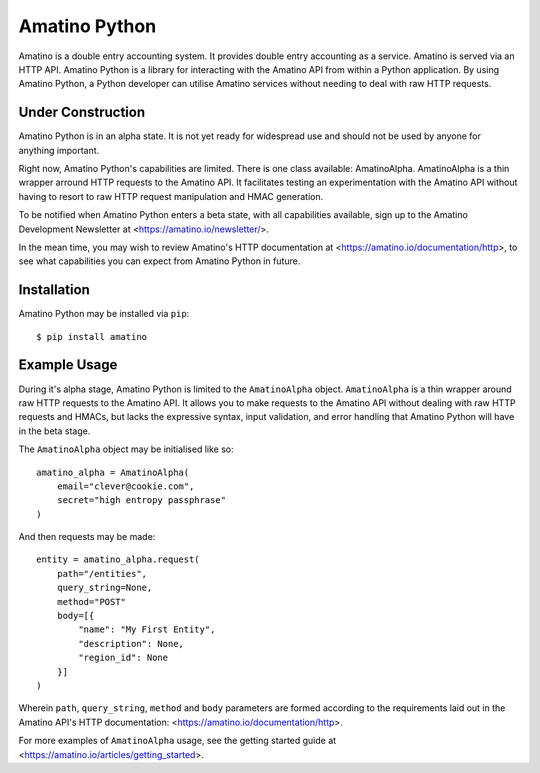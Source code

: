 Amatino Python
==============

Amatino is a double entry accounting system. It provides double entry accounting 
as a service. Amatino is served via an HTTP API. Amatino Python is a library for 
interacting with the Amatino API from within a Python application. By using
Amatino Python, a Python developer can utilise Amatino services without needing
to deal with raw HTTP requests.

Under Construction
------------------

Amatino Python is in an alpha state. It is not yet ready for widespread use
and should not be used by anyone for anything important.


Right now, Amatino Python's capabilities are limited. There is one class
available: AmatinoAlpha. AmatinoAlpha is a thin wrapper arround HTTP requests 
to the Amatino API. It facilitates testing an experimentation with the
Amatino API without having to resort to raw HTTP request manipulation and
HMAC generation.

To be notified when Amatino Python enters a beta state, with all capabilities
available, sign up to the Amatino Development Newsletter at
<https://amatino.io/newsletter/>.

In the mean time, you may wish to review Amatino's HTTP documentation
at <https://amatino.io/documentation/http>, to see what capabilities
you can expect from Amatino Python in future.

Installation
------------

Amatino Python may be installed via ``pip``::

    $ pip install amatino

Example Usage
-------------

During it's alpha stage, Amatino Python is limited to the ``AmatinoAlpha``
object. ``AmatinoAlpha`` is a thin wrapper around raw HTTP requests to the
Amatino API. It allows you to make requests to the Amatino API without
dealing with raw HTTP requests and HMACs, but lacks the expressive syntax,
input validation, and error handling that Amatino Python will have in the
beta stage.

The ``AmatinoAlpha`` object may be initialised like so::

    amatino_alpha = AmatinoAlpha(
        email="clever@cookie.com",
        secret="high entropy passphrase"
    )

And then requests may be made::

    entity = amatino_alpha.request(
        path="/entities",
        query_string=None,
        method="POST"
        body=[{
            "name": "My First Entity",
            "description": None,
            "region_id": None
        }]
    )

Wherein ``path``, ``query_string``, ``method`` and ``body`` parameters are
formed according to the requirements laid out in the Amatino API's
HTTP documentation: <https://amatino.io/documentation/http>.

For more examples of ``AmatinoAlpha`` usage, see the getting started guide at
<https://amatino.io/articles/getting_started>.